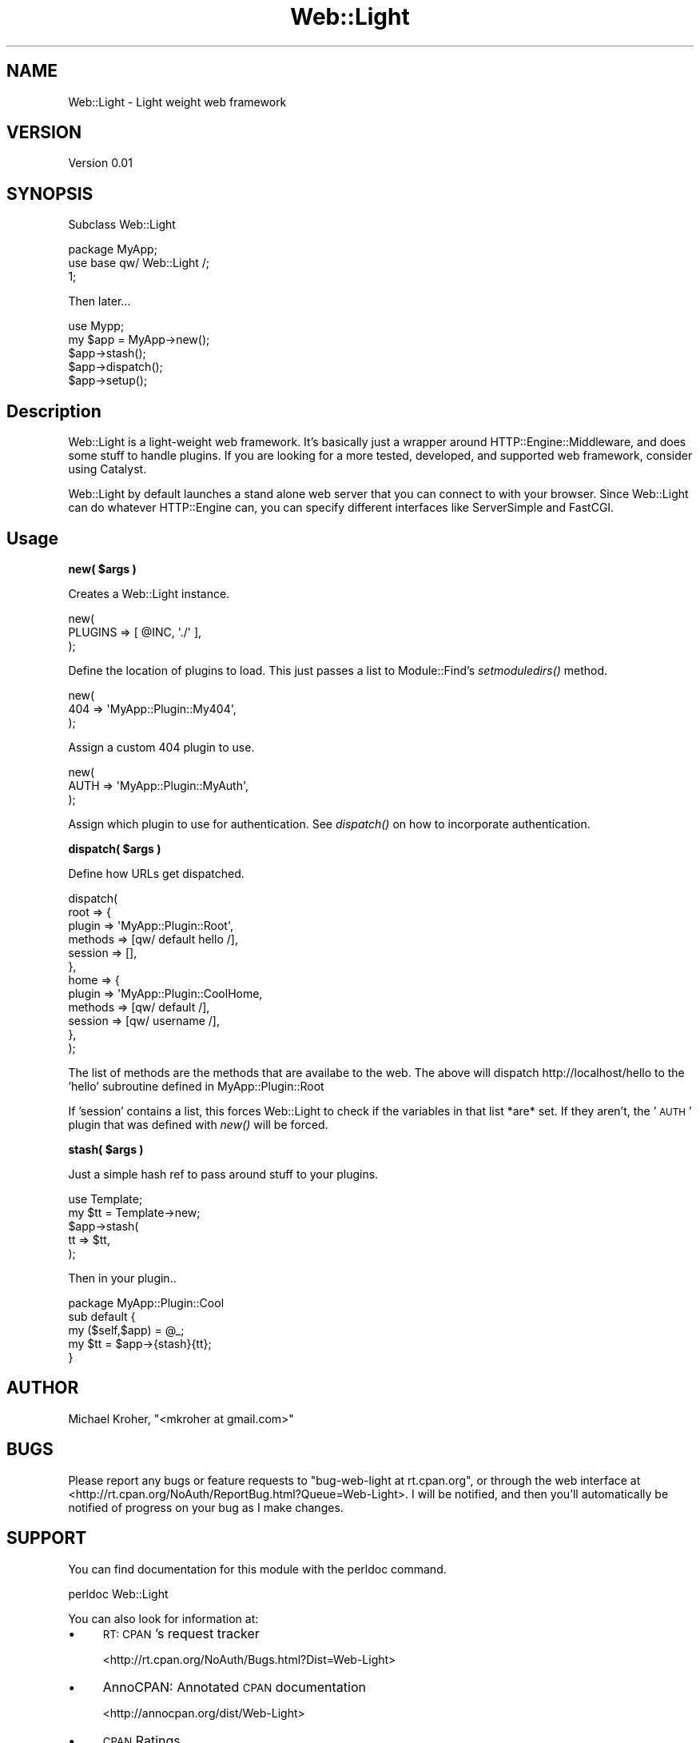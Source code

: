 .\" Automatically generated by Pod::Man 2.16 (Pod::Simple 3.07)
.\"
.\" Standard preamble:
.\" ========================================================================
.de Sh \" Subsection heading
.br
.if t .Sp
.ne 5
.PP
\fB\\$1\fR
.PP
..
.de Sp \" Vertical space (when we can't use .PP)
.if t .sp .5v
.if n .sp
..
.de Vb \" Begin verbatim text
.ft CW
.nf
.ne \\$1
..
.de Ve \" End verbatim text
.ft R
.fi
..
.\" Set up some character translations and predefined strings.  \*(-- will
.\" give an unbreakable dash, \*(PI will give pi, \*(L" will give a left
.\" double quote, and \*(R" will give a right double quote.  \*(C+ will
.\" give a nicer C++.  Capital omega is used to do unbreakable dashes and
.\" therefore won't be available.  \*(C` and \*(C' expand to `' in nroff,
.\" nothing in troff, for use with C<>.
.tr \(*W-
.ds C+ C\v'-.1v'\h'-1p'\s-2+\h'-1p'+\s0\v'.1v'\h'-1p'
.ie n \{\
.    ds -- \(*W-
.    ds PI pi
.    if (\n(.H=4u)&(1m=24u) .ds -- \(*W\h'-12u'\(*W\h'-12u'-\" diablo 10 pitch
.    if (\n(.H=4u)&(1m=20u) .ds -- \(*W\h'-12u'\(*W\h'-8u'-\"  diablo 12 pitch
.    ds L" ""
.    ds R" ""
.    ds C` ""
.    ds C' ""
'br\}
.el\{\
.    ds -- \|\(em\|
.    ds PI \(*p
.    ds L" ``
.    ds R" ''
'br\}
.\"
.\" Escape single quotes in literal strings from groff's Unicode transform.
.ie \n(.g .ds Aq \(aq
.el       .ds Aq '
.\"
.\" If the F register is turned on, we'll generate index entries on stderr for
.\" titles (.TH), headers (.SH), subsections (.Sh), items (.Ip), and index
.\" entries marked with X<> in POD.  Of course, you'll have to process the
.\" output yourself in some meaningful fashion.
.ie \nF \{\
.    de IX
.    tm Index:\\$1\t\\n%\t"\\$2"
..
.    nr % 0
.    rr F
.\}
.el \{\
.    de IX
..
.\}
.\"
.\" Accent mark definitions (@(#)ms.acc 1.5 88/02/08 SMI; from UCB 4.2).
.\" Fear.  Run.  Save yourself.  No user-serviceable parts.
.    \" fudge factors for nroff and troff
.if n \{\
.    ds #H 0
.    ds #V .8m
.    ds #F .3m
.    ds #[ \f1
.    ds #] \fP
.\}
.if t \{\
.    ds #H ((1u-(\\\\n(.fu%2u))*.13m)
.    ds #V .6m
.    ds #F 0
.    ds #[ \&
.    ds #] \&
.\}
.    \" simple accents for nroff and troff
.if n \{\
.    ds ' \&
.    ds ` \&
.    ds ^ \&
.    ds , \&
.    ds ~ ~
.    ds /
.\}
.if t \{\
.    ds ' \\k:\h'-(\\n(.wu*8/10-\*(#H)'\'\h"|\\n:u"
.    ds ` \\k:\h'-(\\n(.wu*8/10-\*(#H)'\`\h'|\\n:u'
.    ds ^ \\k:\h'-(\\n(.wu*10/11-\*(#H)'^\h'|\\n:u'
.    ds , \\k:\h'-(\\n(.wu*8/10)',\h'|\\n:u'
.    ds ~ \\k:\h'-(\\n(.wu-\*(#H-.1m)'~\h'|\\n:u'
.    ds / \\k:\h'-(\\n(.wu*8/10-\*(#H)'\z\(sl\h'|\\n:u'
.\}
.    \" troff and (daisy-wheel) nroff accents
.ds : \\k:\h'-(\\n(.wu*8/10-\*(#H+.1m+\*(#F)'\v'-\*(#V'\z.\h'.2m+\*(#F'.\h'|\\n:u'\v'\*(#V'
.ds 8 \h'\*(#H'\(*b\h'-\*(#H'
.ds o \\k:\h'-(\\n(.wu+\w'\(de'u-\*(#H)/2u'\v'-.3n'\*(#[\z\(de\v'.3n'\h'|\\n:u'\*(#]
.ds d- \h'\*(#H'\(pd\h'-\w'~'u'\v'-.25m'\f2\(hy\fP\v'.25m'\h'-\*(#H'
.ds D- D\\k:\h'-\w'D'u'\v'-.11m'\z\(hy\v'.11m'\h'|\\n:u'
.ds th \*(#[\v'.3m'\s+1I\s-1\v'-.3m'\h'-(\w'I'u*2/3)'\s-1o\s+1\*(#]
.ds Th \*(#[\s+2I\s-2\h'-\w'I'u*3/5'\v'-.3m'o\v'.3m'\*(#]
.ds ae a\h'-(\w'a'u*4/10)'e
.ds Ae A\h'-(\w'A'u*4/10)'E
.    \" corrections for vroff
.if v .ds ~ \\k:\h'-(\\n(.wu*9/10-\*(#H)'\s-2\u~\d\s+2\h'|\\n:u'
.if v .ds ^ \\k:\h'-(\\n(.wu*10/11-\*(#H)'\v'-.4m'^\v'.4m'\h'|\\n:u'
.    \" for low resolution devices (crt and lpr)
.if \n(.H>23 .if \n(.V>19 \
\{\
.    ds : e
.    ds 8 ss
.    ds o a
.    ds d- d\h'-1'\(ga
.    ds D- D\h'-1'\(hy
.    ds th \o'bp'
.    ds Th \o'LP'
.    ds ae ae
.    ds Ae AE
.\}
.rm #[ #] #H #V #F C
.\" ========================================================================
.\"
.IX Title "Web::Light 3"
.TH Web::Light 3 "2010-01-17" "perl v5.10.0" "User Contributed Perl Documentation"
.\" For nroff, turn off justification.  Always turn off hyphenation; it makes
.\" way too many mistakes in technical documents.
.if n .ad l
.nh
.SH "NAME"
Web::Light \- Light weight web framework
.SH "VERSION"
.IX Header "VERSION"
Version 0.01
.SH "SYNOPSIS"
.IX Header "SYNOPSIS"
Subclass Web::Light
.PP
.Vb 3
\&    package MyApp;
\&    use base qw/ Web::Light /;
\&    1;
.Ve
.PP
Then later...
.PP
.Vb 5
\&    use Mypp;
\&    my $app = MyApp\->new();
\&    $app\->stash();
\&    $app\->dispatch();
\&    $app\->setup();
.Ve
.SH "Description"
.IX Header "Description"
Web::Light is a light-weight web framework.  It's basically just a wrapper around 
HTTP::Engine::Middleware, and does some stuff to handle plugins.  If you are 
looking for a more tested, developed, and supported web framework, consider using Catalyst.
.PP
Web::Light by default launches a stand alone web server that you can connect to with your 
browser. Since Web::Light can do whatever HTTP::Engine can, you can specify different 
interfaces like ServerSimple and FastCGI.
.SH "Usage"
.IX Header "Usage"
.ie n .Sh "new( $args )"
.el .Sh "new( \f(CW$args\fP )"
.IX Subsection "new( $args )"
Creates a Web::Light instance.
.PP
.Vb 3
\&    new(
\&       PLUGINS => [ @INC, \*(Aq./\*(Aq ],
\&    );
.Ve
.PP
Define the location of plugins to load. This just passes a list to Module::Find's 
\&\fIsetmoduledirs()\fR method.
.PP
.Vb 3
\&    new(
\&       404 => \*(AqMyApp::Plugin::My404\*(Aq,
\&    );
.Ve
.PP
Assign a custom 404 plugin to use.
.PP
.Vb 3
\&    new(
\&       AUTH => \*(AqMyApp::Plugin::MyAuth\*(Aq,
\&    );
.Ve
.PP
Assign which plugin to use for authentication. See \fIdispatch()\fR on how to 
incorporate authentication.
.ie n .Sh "dispatch( $args )"
.el .Sh "dispatch( \f(CW$args\fP )"
.IX Subsection "dispatch( $args )"
Define how URLs get dispatched.
.PP
.Vb 12
\&    dispatch(
\&       root => {
\&            plugin  => \*(AqMyApp::Plugin::Root\*(Aq,
\&            methods => [qw/ default hello /],
\&            session => [],
\&       },
\&       home => {
\&            plugin  => \*(AqMyApp::Plugin::CoolHome,
\&            methods => [qw/ default /],
\&            session => [qw/ username /],
\&       },
\&    );
.Ve
.PP
The list of methods are the methods that are availabe to the web. 
The above will dispatch http://localhost/hello to the 
\&'hello' subroutine defined in MyApp::Plugin::Root
.PP
If 'session' contains a list, this forces Web::Light to check if
the variables in that list *are* set. If they aren't, the '\s-1AUTH\s0' 
plugin that was defined with \fInew()\fR will be forced.
.ie n .Sh "stash( $args )"
.el .Sh "stash( \f(CW$args\fP )"
.IX Subsection "stash( $args )"
Just a simple hash ref to pass around stuff to your plugins.
.PP
.Vb 5
\&    use Template;
\&    my $tt = Template\->new;
\&    $app\->stash(
\&        tt => $tt,
\&    );
.Ve
.PP
Then in your plugin..
.PP
.Vb 1
\&    package MyApp::Plugin::Cool
\&
\&    sub default {
\&        my ($self,$app) = @_;
\&        my $tt = $app\->{stash}{tt};
\&
\&    }
.Ve
.SH "AUTHOR"
.IX Header "AUTHOR"
Michael Kroher, \f(CW\*(C`<mkroher at gmail.com>\*(C'\fR
.SH "BUGS"
.IX Header "BUGS"
Please report any bugs or feature requests to \f(CW\*(C`bug\-web\-light at rt.cpan.org\*(C'\fR, or through
the web interface at <http://rt.cpan.org/NoAuth/ReportBug.html?Queue=Web\-Light>.  I will be notified, and then you'll
automatically be notified of progress on your bug as I make changes.
.SH "SUPPORT"
.IX Header "SUPPORT"
You can find documentation for this module with the perldoc command.
.PP
.Vb 1
\&    perldoc Web::Light
.Ve
.PP
You can also look for information at:
.IP "\(bu" 4
\&\s-1RT:\s0 \s-1CPAN\s0's request tracker
.Sp
<http://rt.cpan.org/NoAuth/Bugs.html?Dist=Web\-Light>
.IP "\(bu" 4
AnnoCPAN: Annotated \s-1CPAN\s0 documentation
.Sp
<http://annocpan.org/dist/Web\-Light>
.IP "\(bu" 4
\&\s-1CPAN\s0 Ratings
.Sp
<http://cpanratings.perl.org/d/Web\-Light>
.IP "\(bu" 4
Search \s-1CPAN\s0
.Sp
<http://search.cpan.org/dist/Web\-Light/>
.SH "ACKNOWLEDGEMENTS"
.IX Header "ACKNOWLEDGEMENTS"
.SH "COPYRIGHT & LICENSE"
.IX Header "COPYRIGHT & LICENSE"
Copyright 2010 Michael Kroher, all rights reserved.
.PP
This program is free software; you can redistribute it and/or modify it
under the same terms as Perl itself.
